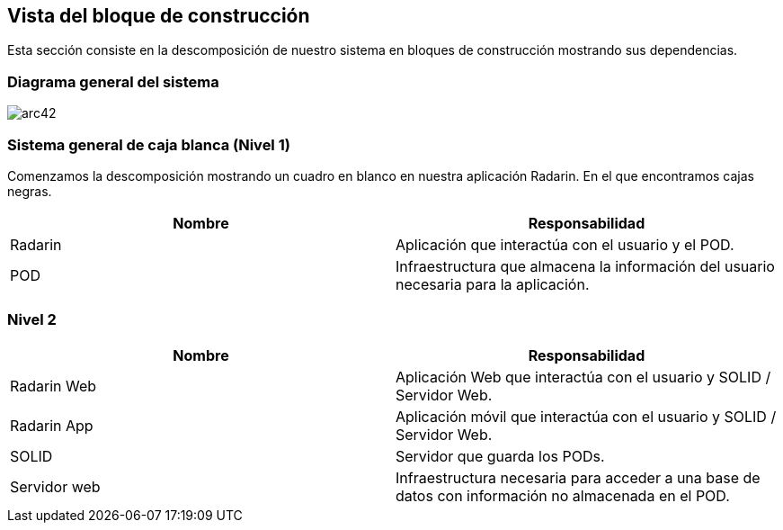 [[section-building-block-view]]

== Vista del bloque de construcción

Esta sección consiste en la descomposición de nuestro sistema en bloques de construcción mostrando sus dependencias.

=== Diagrama general del sistema

image:05_bloque_construccion-ES.png[arc42] 

=== Sistema general de caja blanca (Nivel 1)

Comenzamos la descomposición mostrando un cuadro en blanco en nuestra aplicación Radarin. En el que encontramos cajas negras.

[options="header",cols="2,2"]
|===
|Nombre|Responsabilidad
| Radarin | Aplicación que interactúa con el usuario y el POD.
| POD | Infraestructura que almacena la información del usuario necesaria para la aplicación.
|===

=== Nivel 2

[options="header",cols="2,2"]
|===
|Nombre|Responsabilidad
| Radarin Web | Aplicación Web que interactúa con el usuario y SOLID / Servidor Web.
| Radarin App | Aplicación móvil que interactúa con el usuario y SOLID / Servidor Web.
| SOLID | Servidor que guarda los PODs.
| Servidor web | Infraestructura necesaria para acceder a una base de datos con información no almacenada
                  en el POD.
|===